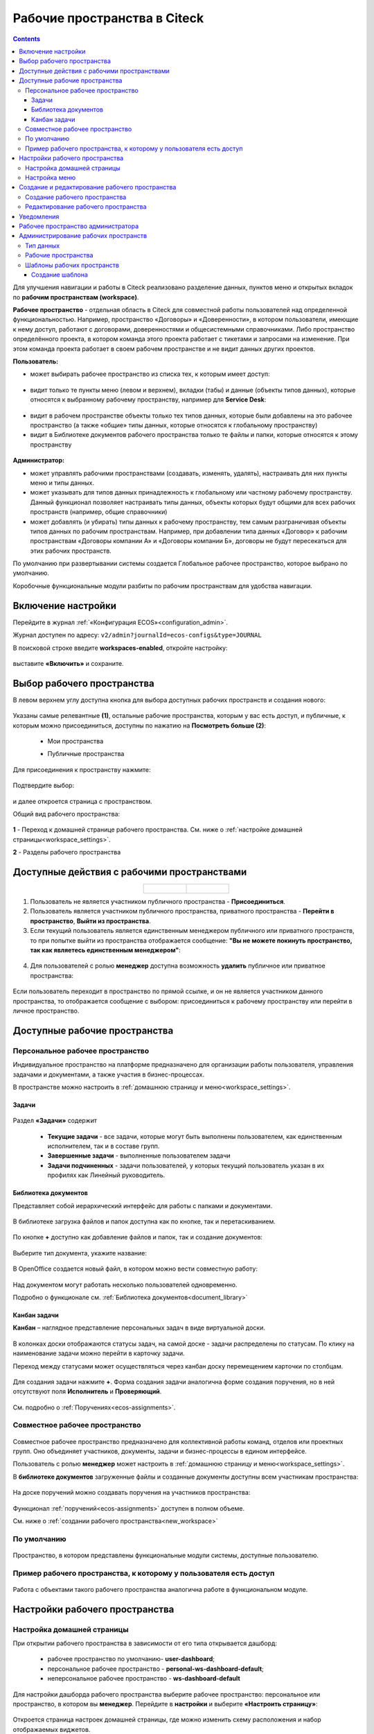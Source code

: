 Рабочие пространства в Citeck
===============================

.. _workspaces:

.. contents::
    :depth: 3

Для улучшения навигации и работы в Citeck реализовано разделение данных, пунктов меню и открытых вкладок по **рабочим пространствам (workspace)**.

**Рабочее пространство** - отдельная область в Citeck для совместной работы пользователей над определенной функциональностью. Например, пространство «Договоры» и «Доверенности», в котором пользователи, имеющие к нему доступ, работают с договорами, доверенностями и общесистемными справочниками. 
Либо пространство определённого проекта, в котором команда этого проекта работает с тикетами и запросами на изменение. При этом команда проекта работает в своем рабочем пространстве и не видит данных других проектов. 

**Пользователь:**

•	может выбирать рабочее пространство из списка тех, к которым имеет доступ:

 .. image:: _static/workspaces/01_button_select.png
       :width: 700
       :align: center 

•	видит только те пункты меню (левом и верхнем), вкладки (табы) и данные (объекты типов данных), которые относятся к выбранному рабочему пространству, например для **Service Desk**:

 .. image:: _static/workspaces/02.png
       :width: 700
       :align: center 

•	видит в рабочем пространстве объекты только тех типов данных, которые были добавлены на это рабочее пространство (а также «общие» типы данных, которые относятся к глобальному пространству)
•	видит в Библиотеке документов рабочего пространства только те файлы и папки, которые относятся к этому пространству

 .. image:: _static/workspaces/05_doclib.png
       :width: 700
       :align: center 

**Администратор:**

•	может управлять рабочими пространствами (создавать, изменять, удалять), настраивать для них пункты меню и типы данных.
•	может указывать для типов данных принадлежность к глобальному или частному рабочему пространству. Данный функционал позволяет настраивать типы данных, объекты которых будут общими для всех рабочих пространств (например, общие справочники)
•	может добавлять (и убирать) типы данных к рабочему пространству, тем самым разграничивая объекты типов данных по рабочим пространствам. Например, при добавлении типа данных «Договор» к рабочим пространствам «Договоры компании А» и «Договоры компании Б», договоры не будут пересекаться для этих рабочих пространств.

По умолчанию при развертывании системы создается Глобальное рабочее пространство, которое выбрано по умолчанию. 

Коробочные функциональные модули разбиты по рабочим пространствам для удобства навигации. 

Включение настройки
--------------------

Перейдите в журнал :ref:`«Конфигурация ECOS»<configuration_admin>`. 

Журнал доступен по адресу: ``v2/admin?journalId=ecos-configs&type=JOURNAL``

В поисковой строке введите **workspaces-enabled**, откройте настройку:

 .. image:: _static/workspaces/setting_01.png
       :width: 600
       :align: center 

выставите **«Включить»** и сохраните.

 .. image:: _static/workspaces/setting_02.png
       :width: 300
       :align: center 

Выбор рабочего пространства
-----------------------------

В левом верхнем углу доступна кнопка для выбора доступных рабочих пространств и создания нового:

 .. image:: _static/workspaces/01_button_select_00.png
       :width: 700
       :align: center 

Указаны самые релевантные **(1)**, остальные рабочие пространства, которым у вас есть доступ, и публичные, к которым можно присоединиться, доступны по нажатию на **Посмотреть больше (2)**:

      - Мои пространства

      .. image:: _static/workspaces/01_button_select_01.png
            :width: 700
            :align: center 

      - Публичные пространства

      .. image:: _static/workspaces/01_button_select_02.png
            :width: 700
            :align: center 

Для присоединения к пространству нажмите:

 .. image:: _static/workspaces/01_button_select_03.png
       :width: 500
       :align: center 

Подтвердите выбор:

 .. image:: _static/workspaces/01_button_select_04.png
       :width: 400
       :align: center 

и далее откроется страница с пространством.

Общий вид рабочего пространства:

 .. image:: _static/workspaces/wp_overview.png
       :width: 700
       :align: center 

**1** - Переход к домашней странице рабочего пространства. См. ниже о :ref:`настройке домашней страницы<workspace_settings>`. 

**2** - Разделы рабочего пространства

Доступные действия с рабочими пространствами
-----------------------------------------------

.. list-table::
      :widths: 20 20
      :align: center

      * - |

            .. image:: _static/workspaces/actions.png
                  :width: 600
                  :align: center

        - |

            .. image:: _static/workspaces/actions_1.png
                  :width: 600
                  :align: center


1. Пользователь не является участником публичного пространства - **Присоединиться**.
2. Пользователь является участником публичного пространства, приватного пространства  -  **Перейти в пространство**, **Выйти из пространства**.
3. Если текущий пользователь является единственным менеджером публичного или приватного пространств, то при попытке выйти из пространства отображается сообщение: **"Вы не можете покинуть пространство, так как являетесь единственным менеджером"**:

 .. image:: _static/workspaces/actions_2.png
       :width: 700
       :align: center 

4. Для пользователей с ролью **менеджер** доступна возможность **удалить** публичное или приватное пространства:

 .. image:: _static/workspaces/actions_3.png
       :width: 700
       :align: center 

Если пользователь переходит в пространство по прямой ссылке, и он не является участником данного пространства, то отображается сообщение с выбором: присоединиться к рабочему пространству или перейти в личное пространство.

 .. image:: _static/workspaces/actions_4.png
       :width: 700
       :align: center 

Доступные рабочие пространства
-------------------------------

Персональное рабочее пространство
~~~~~~~~~~~~~~~~~~~~~~~~~~~~~~~~~~

Индивидуальное пространство на платформе предназначено для организации работы пользователя, управления задачами и документами, а также участия в бизнес-процессах. 

В пространстве можно настроить в :ref:`домашнюю страницу и меню<workspace_settings>`.

Задачи
"""""""

 .. image:: _static/workspaces/02_personal_workspace.png
       :width: 700
       :align: center 

Раздел **«Задачи»** содержит 

    -	**Текущие задачи** - все задачи, которые могут быть выполнены пользователем, как единственным исполнителем, так и в составе групп.
    -	**Завершенные задачи** - выполненные пользователем задачи
    -	**Задачи подчиненных** - задачи пользователей, у которых текущий пользователь указан в их профилях как Линейный руководитель.

Библиотека документов
"""""""""""""""""""""

Представляет собой иерархический интерфейс для работы с папками и документами.

 .. image:: _static/workspaces/05_doclib.png
       :width: 700
       :align: center 

В библиотеке загрузка файлов и папок доступна как по кнопке, так и перетаскиванием.

 .. image:: _static/workspaces/05_doclib_01.png
       :width: 700
       :align: center 

.. _kanban_new_doc:

По кнопке **+** доступно как добавление файлов и папок, так и создание документов:

 .. image:: _static/workspaces/doc_01.png
       :width: 600
       :align: center 

Выберите тип документа, укажите название:

 .. image:: _static/workspaces/doc_02.png
       :width: 500
       :align: center 

В OpenOffice создается новый файл, в котором можно вести совместную работу:

 .. image:: _static/workspaces/doc_04.png
       :width: 700
       :align: center 

Над документом могут работать несколько пользователей одновременно.

Подробно о функционале см. :ref:`Библиотека документов<document_library>`

Канбан задачи
""""""""""""""

**Канбан** – наглядное представление персональных задач в виде виртуальной доски. 

 .. image:: _static/workspaces/06_kanban.png
       :width: 700
       :align: center 

В колонках доски отображаются статусы задач, на самой доске - задачи распределены по статусам. По клику на наименование задачи можно перейти в карточку задачи.

Переход между статусами может осуществляться через канбан доску перемещением карточки по столбцам.

 .. image:: _static/workspaces/06_kanban_01.png
       :width: 700
       :align: center 

Для создания задачи нажмите **+**. Форма создания задачи аналогична форме создания поручения, но в ней отсутствуют поля  **Исполнитель** и **Проверяющий**. 

 .. image:: _static/workspaces/06_kanban_02.png
       :width: 600
       :align: center 
 
См. подробно о :ref:`Поручениях<ecos-assignments>`.


Совместное рабочее пространство
~~~~~~~~~~~~~~~~~~~~~~~~~~~~~~~~~~

 .. image:: _static/workspaces/joint_ws_01.png
       :width: 700
       :align: center 

Совместное рабочее пространство предназначено для коллективной работы команд, отделов или проектных групп. Оно объединяет участников, документы, задачи и бизнес-процессы в едином интерфейсе.

Пользователь с ролью **менеджер** может настроить в :ref:`домашнюю страницу и меню<workspace_settings>`.

В **библиотеке документов** загруженные файлы и созданные документы доступны всем участникам пространства: 

 .. image:: _static/workspaces/joint_ws_02.png
       :width: 700
       :align: center 
 
На доске поручений можно создавать поручения на участников пространства:

 .. image:: _static/workspaces/joint_ws_03.png
       :width: 700
       :align: center 

Функционал :ref:`поручений<ecos-assignments>` доступен в полном объеме.

Cм. ниже о :ref:`создании рабочего пространства<new_workspace>`

По умолчанию
~~~~~~~~~~~~~~

 .. image:: _static/workspaces/03_by_default_workspace.png
       :width: 700
       :align: center 

Пространство, в котором представлены функциональные модули системы, доступные пользователю.

Пример рабочего пространства, к которому у пользователя есть доступ
~~~~~~~~~~~~~~~~~~~~~~~~~~~~~~~~~~~~~~~~~~~~~~~~~~~~~~~~~~~~~~~~~~~~~~

 .. image:: _static/workspaces/04_sd_workspace.png
       :width: 700
       :align: center 

Работа с объектами такого рабочего пространства аналогична работе в функциональном модуле.

Настройки рабочего пространства
---------------------------------

.. _workspace_settings:

Настройка домашней страницы
~~~~~~~~~~~~~~~~~~~~~~~~~~~~~

При открытии рабочего пространства в зависимости от его типа открывается дашборд:

    -	рабочее пространство по умолчанию- **user-dashboard**;
    -	персональное рабочее пространство - **personal-ws-dashboard-default**;
    -	неперсональное рабочее пространство - **ws-dashboard-default**

Для настройки дашборда рабочего пространства выберите рабочее пространство: персональное или пространство, в котором вы **менеджер**. Перейдите в **настройки** и выберите **«Настроить страницу»**:

 .. image:: _static/workspaces/09_edit_dashboard.png
       :width: 700
       :align: center 

Откроется страница настроек домашней страницы, где можно изменить схему расположения и набор отображаемых виджетов.

В блоке **«Колонки»** можно выбрать количество и расположение колонок на домашней странице. Для выбора необходимо кликнуть по понравившейся схеме.

В блоке **«Виджеты»** можно перетащить необходимые виджеты в колонки домашней страницы.

Для сохранения изменений нажмите **«Применить»** внизу страницы.

 .. image:: _static/workspaces/10_user-dashboard.png
       :width: 600
       :align: center 

Настройка меню
~~~~~~~~~~~~~~~

Выберите рабочее пространство: персональное или пространство, в котором вы **менеджер**, перейдите в **настройки** и выберите **«Настроить меню»**:

 .. image:: _static/workspaces/09_edit_menu.png
       :width: 700
       :align: center 

Доступно как добавление раздела **(1)**, так и элементов в раздел **(2)**:

 .. image:: _static/workspaces/11_ws-menu.png
       :width: 500
       :align: center 

См. подробно о каждом :ref:`добавляемом элементе<menu_element_types>` 

Например, добавим в меню журнал «Договоры»:

 .. image:: _static/workspaces/11_ws-menu_01.png
       :width: 500
       :align: center 

Обновленное меню станет доступно для всех пользователей рабочего пространства.

 .. image:: _static/workspaces/11_ws-menu_02.png
       :width: 700
       :align: center 

Создание и редактирование рабочего пространства
-------------------------------------------------

.. _new_workspace:

Создание рабочего пространства
~~~~~~~~~~~~~~~~~~~~~~~~~~~~~~~~~~~~

Нажмите **«Создать пространство»**:

 .. image:: _static/workspaces/07_new_workspace.png
       :width: 700
       :align: center 

Вкладка **«Основное»**:

 .. image:: _static/workspaces/07_new_workspace_01.png
       :width: 600
       :align: center 

.. list-table:: 
      :widths: 5 10 30 30
      :header-rows: 1
      :align: center
      :class: tight-table 

      * - п/п
        - Наименование
        - Описание
        - Пример заполнения
      * - 1
        - **Id**
        - уникальный идентификатор рабочего пространства
        - doc_prep
      * - 2
        - **Имя**
        - локализованное название рабочего пространства
        - Подготовка документов
      * - 3
        - **Видимость**
        - | Публичное - любые пользователи смогут присоединиться к пространству
          | Приватное - пространство доступно только выбранным пользователям
        - Приватное
      * - 4
        - **Описание**
        - локализованное описание рабочего пространства
        - Подготовка документов для проектов
      * - 5
        - **Участники рабочего пространства**
        - | выбор из оргструктуры участников и предоставление им прав: пользователя или менеджера (с возможностью управления рабочим пространством). 
          | Пользователь, создающий пространство, получает роль **«Менеджер»** и будет указан как создатель.
        - 

            .. image:: _static/workspaces/07_new_workspace_02.png
                  :width: 600
                  :align: center 

      * - 6
        - **Шаблон**
        - выбор :ref:`шаблона<template_workspace>` на основании которого, будет создано рабочее пространство
        - 

Вкладка **«Дополнительно»**:

 .. image:: _static/workspaces/07_new_workspace_05.png
       :width: 600
       :align: center 

.. list-table:: 
      :widths: 5 10 30 30
      :header-rows: 1
      :align: center
      :class: tight-table 

      * - п/п
        - Наименование
        - Описание
        - Пример заполнения
      * - 1
        - **Адрес домашней страниц**
        - | адрес, который будет открываться при переходе в рабочее пространство и при нажатии на логотип в меню.
          | Если для рабочего пространства домашняя страница не задана, то по умолчанию открывается **/v2/dashboard**.
        - 
      * - 2
        - **Иконка**
        - выбор иконки рабочего пространства
        - 

Созданное пространство выглядит аналогично персональному пространству и доступно для пользователей, которые были выбраны как участники рабочего пространства.

 .. image:: _static/workspaces/07_new_workspace_03.png
       :width: 700
       :align: center 

Пользователи могут добавлять и редактировать файлы, ставить поручения.

Редактирование рабочего пространства
~~~~~~~~~~~~~~~~~~~~~~~~~~~~~~~~~~~~

Редактирование рабочего пространства доступно пользователю с правами **«Менеджер»**:

 .. image:: _static/workspaces/07_new_workspace_04_edit.png
       :width: 700
       :align: center 

Участникам рабочего пространства можно изменить роль, добавить участников в пространство, изменить описание и видимость.

Уведомления
-------------

Пользователи получают уведомления на электронную почту, если были добавлены или удалены из рабочего пространства.

Рабочее пространство администратора
-------------------------------------

 .. image:: _static/workspaces/08_admin_workspace.png
       :width: 700
       :align: center 

Пространство содержит пункты для конфигурации и настройки системы.

 .. image:: _static/workspaces/08_admin_workspace_01.png
       :width: 700
       :align: center 


Администрирование рабочих пространств
---------------------------------------

Тип данных
~~~~~~~~~~

 .. image:: _static/workspaces/data_type_02.png
       :width: 600
       :align: center 

**Видимость** в рабочих пространствах:

    -	**По умолчанию** – назначается типу данных по умолчанию. 
    -	**Приватная** – экземпляры типа данных доступны в рамках рабочего пространства, в котором созданы. 
    -	**Публичная** –  экземпляры типа данных доступны пользователям в соответствии с правами, не зависимо от рабочего пространства, в котором созданы. 

Рабочее пространство по умолчанию – в каком рабочем пространстве будет отображаться по умолчанию.

Рабочие пространства
~~~~~~~~~~~~~~~~~~~~

В разделе администратора в подразделе **«Модель»** добавлен журнал **«Рабочие пространства»**:

 .. image:: _static/workspaces/journal.png
       :width: 700
       :align: center 

В журнале можно создать, отредактировать, удалить пространство.

Шаблоны рабочих пространств
~~~~~~~~~~~~~~~~~~~~~~~~~~~~~~~~

.. _template_workspace:

Шаблон содержит уже настроенные пункты меню, дашборды разделов и домашней страницы.

В разделе администратора в подразделе **«Модель»** добавлен журнал **«Шаблоны рабочих пространств»**:

 .. image:: _static/workspaces/template_1.png
       :width: 700
       :align: center 

Создание шаблона
""""""""""""""""""
1.	Создайте новое **рабочее пространство**. Настройте в этом рабочем пространстве **меню** и **дашборд(ы)**.
2.	Перейдите в журнал **«Шаблоны рабочих пространств»**, нажмите **+ - Создать**.
3.	Выберите созданное в п.1 **рабочее пространство**, укажите **id** и **Имя**, сохраните. 

 .. image:: _static/workspaces/template_2.png
       :width: 600
       :align: center 

4.	Опционально скачайте новый шаблон и загрузите его в ecos-app или в микросервис по пути **artifacts/model/workspace-template**
5.	Опционально загрузите шаблон на стенд (если необходимо его использовать не на том стенде, где он был создан) вручную или через деплой ecos-app/микросервиса.
6.	Перейдите в журнал **«Рабочие пространства»**, нажмите **+ - Создать**.

 .. image:: _static/workspaces/template_4.png
       :width: 700
       :align: center 

7.	В поле **«Шаблон»** выберите шаблон, который создали в п.3. Заполните остальные обязательные поля и нажмите **«Создать»**.

 .. image:: _static/workspaces/template_5.png
       :width: 600
       :align: center 

8.	Откройте созданное в п.7 рабочее пространство - в нем меню и дашборд совпадают с теми, что были настроены в п.1

 .. image:: _static/workspaces/template_6.png
       :width: 700
       :align: center 

При создании шаблона конфигурации меню и дашбордов копируются внутрь шаблона (т.е. последующие изменения меню/дашбордов шаблон автоматически не обновит). 

Чтобы обновить артефакты в шаблоне предусмотрено действие **«Обновить шаблон»** в журнале **«Шаблоны рабочих пространств»**.

 .. image:: _static/workspaces/template_7.png
       :width: 700
       :align: center 

При создании рабочего пространства на основе шаблона создаются новые конфигурации меню и дашбордов с автоматически сгенерированным id и явно указанным полем workspace.
